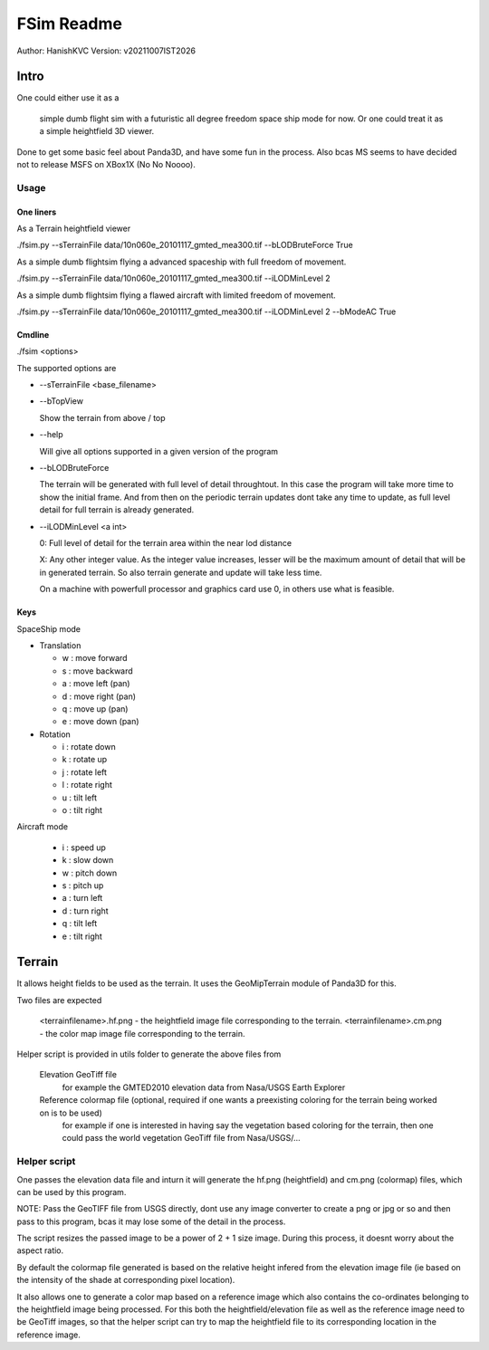 ##############
FSim Readme
##############
Author: HanishKVC
Version: v20211007IST2026

Intro
########

One could either use it as a

   simple dumb flight sim with a futuristic all degree freedom space ship mode for now.
   Or one could treat it as a simple heightfield 3D viewer.

Done to get some basic feel about Panda3D, and have some fun in the process.
Also bcas MS seems to have decided not to release MSFS on XBox1X (No No Noooo).


Usage
=======

One liners
--------------

As a Terrain heightfield viewer

./fsim.py --sTerrainFile data/10n060e_20101117_gmted_mea300.tif --bLODBruteForce True

As a simple dumb flightsim flying a advanced spaceship with full freedom of movement.

./fsim.py --sTerrainFile data/10n060e_20101117_gmted_mea300.tif --iLODMinLevel 2

As a simple dumb flightsim flying a flawed aircraft with limited freedom of movement.

./fsim.py --sTerrainFile data/10n060e_20101117_gmted_mea300.tif --iLODMinLevel 2 --bModeAC True





Cmdline
----------

./fsim <options>

The supported options are

* --sTerrainFile <base_filename>

* --bTopView

  Show the terrain from above / top

* --help

  Will give all options supported in a given version of the program

* --bLODBruteForce

  The terrain will be generated with full level of detail throughtout. In this case the program will take more time to show the initial frame.
  And from then on the periodic terrain updates dont take any time to update, as full level detail for full terrain is already generated.

* --iLODMinLevel <a int>

  0: Full level of detail for the terrain area within the near lod distance

  X: Any other integer value. As the integer value increases, lesser will be the maximum amount of detail that will be in generated terrain. So also terrain generate and update will take less time.

  On a machine with powerfull processor and graphics card use 0, in others use what is feasible.


Keys
-------

SpaceShip mode

* Translation

  + w : move forward

  + s : move backward

  + a : move left (pan)

  + d : move right (pan)

  + q : move up (pan)

  + e : move down (pan)

* Rotation

  + i : rotate down

  + k : rotate up

  + j : rotate left

  + l : rotate right

  + u : tilt left

  + o : tilt right


Aircraft mode

   + i : speed up

   + k : slow down

   + w : pitch down

   + s : pitch up

   + a : turn left

   + d : turn right

   + q : tilt left

   + e : tilt right


Terrain
##########

It allows height fields to be used as the terrain. It uses the GeoMipTerrain module of Panda3D for this.

Two files are expected

   <terrainfilename>.hf.png - the heightfield image file corresponding to the terrain.
   <terrainfilename>.cm.png - the color map image file corresponding to the terrain.

Helper script is provided in utils folder to generate the above files from

   Elevation GeoTiff file
      for example the GMTED2010 elevation data from Nasa/USGS Earth Explorer

   Reference colormap file (optional, required if one wants a preexisting coloring for the terrain being worked on is to be used)
      for example if one is interested in having say the vegetation based coloring for the terrain, then one could pass the world vegetation GeoTiff file from Nasa/USGS/...


Helper script
==============

One passes the elevation data file and inturn it will generate the hf.png (heightfield) and cm.png (colormap) files, which can be used by this program.

NOTE: Pass the GeoTIFF file from USGS directly, dont use any image converter to create a png or jpg or so and then pass to this program, bcas it may lose some of the detail in the process.

The script resizes the passed image to be a power of 2 + 1 size image. During this process, it doesnt worry about the aspect ratio.

By default the colormap file generated is based on the relative height infered from the elevation image file (ie based on the intensity of the shade at corresponding pixel location).

It also allows one to generate a color map based on a reference image which also contains the co-ordinates belonging to the heightfield image being processed. For this both the heightfield/elevation file as well as the reference image need to be GeoTiff images, so that the helper script can try to map the heightfield file to its corresponding location in the reference image.


